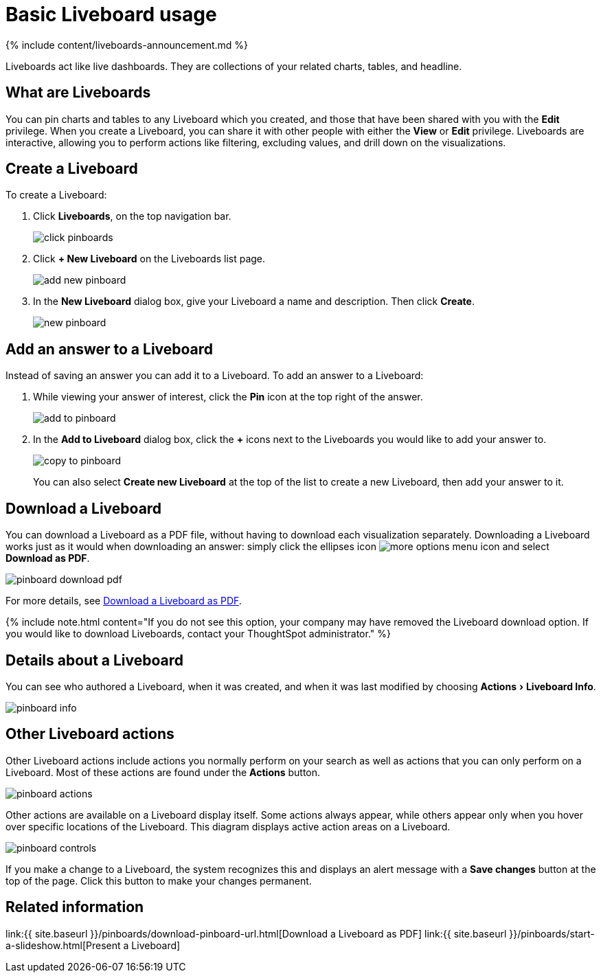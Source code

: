 = Basic Liveboard usage
:experimental:
:last_updated: 11/05/2021
:linkattrs:
:page-aliases: /end-user/pinboard/about-pinboards.adoc
:description: Create a new Liveboard to group and manage related search results. Liveboards are the ThoughtSpot term for a dashboard.

{% include content/liveboards-announcement.md %}

Liveboards act like live dashboards.
They are collections of your related charts, tables, and headline.

== What are Liveboards

You can pin charts and tables to any Liveboard which you created, and those that have been shared with you with the *Edit* privilege.
When you create a Liveboard, you can share it with other people with either the *View* or *Edit* privilege.
Liveboards are interactive, allowing you to perform actions like filtering, excluding values, and drill down on the visualizations.

== Create a Liveboard

To create a Liveboard:

. Click *Liveboards*, on the top navigation bar.
+
image::{{ site.baseurl }}/images/click-pinboards.png[]

. Click *+ New Liveboard* on the Liveboards list page.
+
image::{{ site.baseurl }}/images/add_new_pinboard.png[]

. In the *New Liveboard* dialog box, give your Liveboard a name and description.
Then click *Create*.
+
image::{{ site.baseurl }}/images/new_pinboard.png[]

== Add an answer to a Liveboard

Instead of saving an answer you can add it to a Liveboard.
To add an answer to a Liveboard:

. While viewing your answer of interest, click the *Pin* icon at the top right of the answer.
+
image::{{ site.baseurl }}/images/add_to_pinboard.png[]

. In the *Add to Liveboard* dialog box, click the *+* icons next to the Liveboards you would like to add your answer to.
+
image::{{ site.baseurl }}/images/copy_to_pinboard.png[]
+
You can also select *Create new Liveboard* at the top of the list to create a new Liveboard, then add your answer to it.

== Download a Liveboard

You can download a Liveboard as a PDF file, without having to download each visualization separately.
Downloading a Liveboard works just as it would when downloading an answer: simply click the ellipses icon image:{{ site.baseurl }}/images/icon-ellipses.png[more options menu icon] and select *Download as PDF*.

image::{{ site.baseurl }}/images/pinboard-download-pdf.png[]

For more details, see xref:download-liveboard-pdf.adoc[Download a Liveboard as PDF].

{% include note.html content="If you do not see this option, your company may have removed the Liveboard download option.
If you would like to download Liveboards, contact your ThoughtSpot administrator." %}

== Details about a Liveboard

You can see who authored a Liveboard, when it was created, and when it was last modified by choosing menu:Actions[Liveboard Info].

image::{{ site.baseurl }}/images/pinboard-info.png[]

== Other Liveboard actions

Other Liveboard actions include actions you normally perform on your search as well as actions that you can only perform on a Liveboard.
Most of these actions are found under the *Actions* button.

image::{{ site.baseurl }}/images/pinboard_actions.png[]

Other actions are available on a Liveboard display itself.
Some actions always appear, while others appear only when you hover over specific locations of the Liveboard.
This diagram displays active action areas on a Liveboard.

image::{{ site.baseurl }}/images/pinboard-controls.png[]

If you make a change to a Liveboard, the system recognizes this and displays an alert message with a *Save changes* button at the top of the page.
Click this button to make your changes permanent.

== Related information

link:{{ site.baseurl }}/pinboards/download-pinboard-url.html[Download a Liveboard as PDF] link:{{ site.baseurl }}/pinboards/start-a-slideshow.html[Present a Liveboard]

